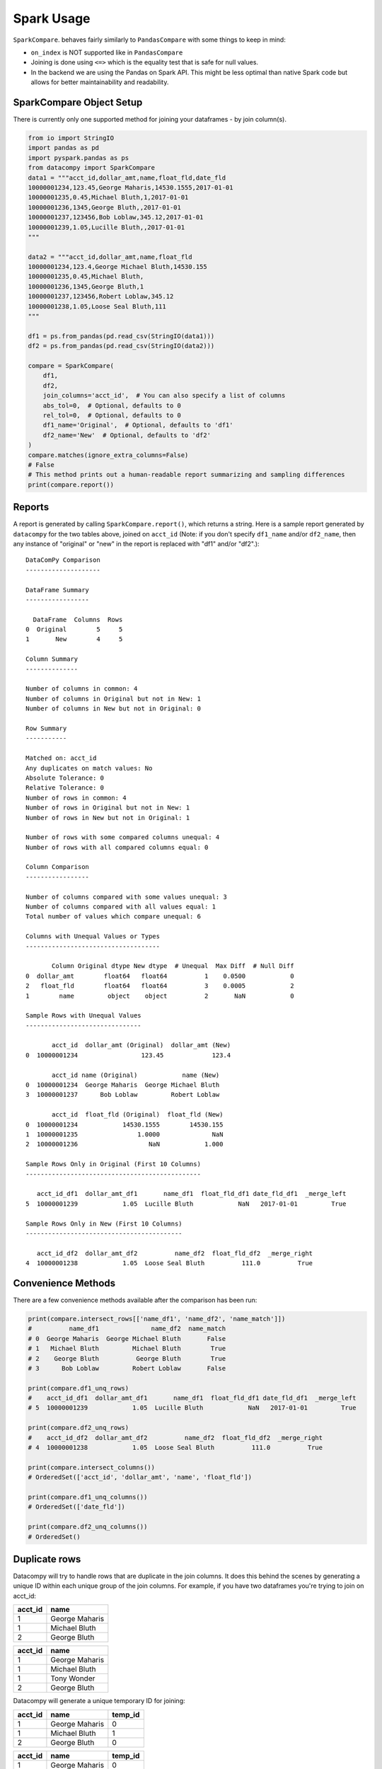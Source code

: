 Spark Usage
===========

``SparkCompare``. behaves fairly similarly to ``PandasCompare`` with some things to keep in mind:

- ``on_index`` is NOT supported like in ``PandasCompare``
- Joining is done using ``<=>`` which is the equality test that is safe for null values.
- In the backend we are using the Pandas on Spark API. This might be less optimal than native Spark code but allows
  for better maintainability and readability.


SparkCompare Object Setup
-------------------------

There is currently only one supported method for joining your dataframes - by
join column(s).

.. code-block:: python

    from io import StringIO
    import pandas as pd
    import pyspark.pandas as ps
    from datacompy import SparkCompare
    data1 = """acct_id,dollar_amt,name,float_fld,date_fld
    10000001234,123.45,George Maharis,14530.1555,2017-01-01
    10000001235,0.45,Michael Bluth,1,2017-01-01
    10000001236,1345,George Bluth,,2017-01-01
    10000001237,123456,Bob Loblaw,345.12,2017-01-01
    10000001239,1.05,Lucille Bluth,,2017-01-01
    """

    data2 = """acct_id,dollar_amt,name,float_fld
    10000001234,123.4,George Michael Bluth,14530.155
    10000001235,0.45,Michael Bluth,
    10000001236,1345,George Bluth,1
    10000001237,123456,Robert Loblaw,345.12
    10000001238,1.05,Loose Seal Bluth,111
    """

    df1 = ps.from_pandas(pd.read_csv(StringIO(data1)))
    df2 = ps.from_pandas(pd.read_csv(StringIO(data2)))

    compare = SparkCompare(
        df1,
        df2,
        join_columns='acct_id',  # You can also specify a list of columns
        abs_tol=0,  # Optional, defaults to 0
        rel_tol=0,  # Optional, defaults to 0
        df1_name='Original',  # Optional, defaults to 'df1'
        df2_name='New'  # Optional, defaults to 'df2'
    )
    compare.matches(ignore_extra_columns=False)
    # False
    # This method prints out a human-readable report summarizing and sampling differences
    print(compare.report())


Reports
-------

A report is generated by calling ``SparkCompare.report()``, which returns a string.
Here is a sample report generated by ``datacompy`` for the two tables above,
joined on ``acct_id`` (Note: if you don't specify ``df1_name`` and/or ``df2_name``,
then any instance of "original" or "new" in the report is replaced with "df1"
and/or "df2".)::

    DataComPy Comparison
    --------------------

    DataFrame Summary
    -----------------

      DataFrame  Columns  Rows
    0  Original        5     5
    1       New        4     5

    Column Summary
    --------------

    Number of columns in common: 4
    Number of columns in Original but not in New: 1
    Number of columns in New but not in Original: 0

    Row Summary
    -----------

    Matched on: acct_id
    Any duplicates on match values: No
    Absolute Tolerance: 0
    Relative Tolerance: 0
    Number of rows in common: 4
    Number of rows in Original but not in New: 1
    Number of rows in New but not in Original: 1

    Number of rows with some compared columns unequal: 4
    Number of rows with all compared columns equal: 0

    Column Comparison
    -----------------

    Number of columns compared with some values unequal: 3
    Number of columns compared with all values equal: 1
    Total number of values which compare unequal: 6

    Columns with Unequal Values or Types
    ------------------------------------

           Column Original dtype New dtype  # Unequal  Max Diff  # Null Diff
    0  dollar_amt        float64   float64          1    0.0500            0
    2   float_fld        float64   float64          3    0.0005            2
    1        name         object    object          2       NaN            0

    Sample Rows with Unequal Values
    -------------------------------

           acct_id  dollar_amt (Original)  dollar_amt (New)
    0  10000001234                 123.45             123.4

           acct_id name (Original)            name (New)
    0  10000001234  George Maharis  George Michael Bluth
    3  10000001237      Bob Loblaw         Robert Loblaw

           acct_id  float_fld (Original)  float_fld (New)
    0  10000001234            14530.1555        14530.155
    1  10000001235                1.0000              NaN
    2  10000001236                   NaN            1.000

    Sample Rows Only in Original (First 10 Columns)
    -----------------------------------------------

       acct_id_df1  dollar_amt_df1       name_df1  float_fld_df1 date_fld_df1  _merge_left
    5  10000001239            1.05  Lucille Bluth            NaN   2017-01-01         True

    Sample Rows Only in New (First 10 Columns)
    ------------------------------------------

       acct_id_df2  dollar_amt_df2          name_df2  float_fld_df2  _merge_right
    4  10000001238            1.05  Loose Seal Bluth          111.0          True


Convenience Methods
-------------------

There are a few convenience methods available after the comparison has been run:

.. code-block:: python

    print(compare.intersect_rows[['name_df1', 'name_df2', 'name_match']])
    #          name_df1              name_df2  name_match
    # 0  George Maharis  George Michael Bluth       False
    # 1   Michael Bluth         Michael Bluth        True
    # 2    George Bluth          George Bluth        True
    # 3      Bob Loblaw         Robert Loblaw       False

    print(compare.df1_unq_rows)
    #    acct_id_df1  dollar_amt_df1       name_df1  float_fld_df1 date_fld_df1  _merge_left
    # 5  10000001239            1.05  Lucille Bluth            NaN   2017-01-01         True

    print(compare.df2_unq_rows)
    #    acct_id_df2  dollar_amt_df2          name_df2  float_fld_df2  _merge_right
    # 4  10000001238            1.05  Loose Seal Bluth          111.0          True

    print(compare.intersect_columns())
    # OrderedSet(['acct_id', 'dollar_amt', 'name', 'float_fld'])

    print(compare.df1_unq_columns())
    # OrderedSet(['date_fld'])

    print(compare.df2_unq_columns())
    # OrderedSet()

Duplicate rows
--------------

Datacompy will try to handle rows that are duplicate in the join columns.  It does this behind the
scenes by generating a unique ID within each unique group of the join columns.  For example, if you
have two dataframes you're trying to join on acct_id:

=========== ================
acct_id     name
=========== ================
1           George Maharis
1           Michael Bluth
2           George Bluth
=========== ================

=========== ================
acct_id     name
=========== ================
1           George Maharis
1           Michael Bluth
1           Tony Wonder
2           George Bluth
=========== ================

Datacompy will generate a unique temporary ID for joining:

=========== ================ ========
acct_id     name             temp_id
=========== ================ ========
1           George Maharis   0
1           Michael Bluth    1
2           George Bluth     0
=========== ================ ========

=========== ================ ========
acct_id     name             temp_id
=========== ================ ========
1           George Maharis   0
1           Michael Bluth    1
1           Tony Wonder      2
2           George Bluth     0
=========== ================ ========

And then merge the two dataframes on a combination of the join_columns you specified and the temporary
ID, before dropping the temp_id again.  So the first two rows in the first dataframe will match the
first two rows in the second dataframe, and the third row in the second dataframe will be recognized
as uniquely in the second.
